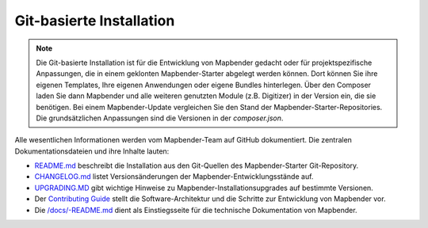 .. _installation_git_de:

Git-basierte Installation
##########################

.. note:: Die Git-basierte Installation ist für die Entwicklung von Mapbender gedacht oder für projektspezifische Anpassungen, die in einem geklonten Mapbender-Starter abgelegt werden können. Dort können Sie ihre eigenen Templates, Ihre eigenen Anwendungen oder eigene Bundles hinterlegen. Über den Composer laden Sie dann Mapbender und alle weiteren genutzten Module (z.B. Digitizer) in der Version ein, die sie benötigen. Bei einem Mapbender-Update vergleichen Sie den Stand der Mapbender-Starter-Repositories. Die grundsätzlichen Anpassungen sind die Versionen in der *composer.json*.

Alle wesentlichen Informationen werden vom Mapbender-Team auf GitHub dokumentiert. Die zentralen Dokumentationsdateien und ihre Inhalte lauten:

* `README.md <https://github.com/mapbender/mapbender-starter/blob/master/README.md>`_ beschreibt die Installation aus den Git-Quellen des Mapbender-Starter Git-Repository.
* `CHANGELOG.md <https://github.com/mapbender/mapbender/blob/master/CHANGELOG.md>`_ listet Versionsänderungen der Mapbender-Entwicklungsstände auf.
* `UPGRADING.MD <https://github.com/mapbender/mapbender/blob/develop/docs/UPGRADING.md>`_ gibt wichtige Hinweise zu Mapbender-Installationsupgrades auf bestimmte Versionen.
* Der `Contributing Guide <https://github.com/mapbender/mapbender-starter/blob/master/CONTRIBUTING.md>`_ stellt die Software-Architektur und die Schritte zur Entwicklung von Mapbender vor.
* Die `/docs/-README.md <https://github.com/mapbender/mapbender/blob/develop/docs/README.md>`_ dient als Einstiegsseite für die technische Dokumentation von Mapbender.